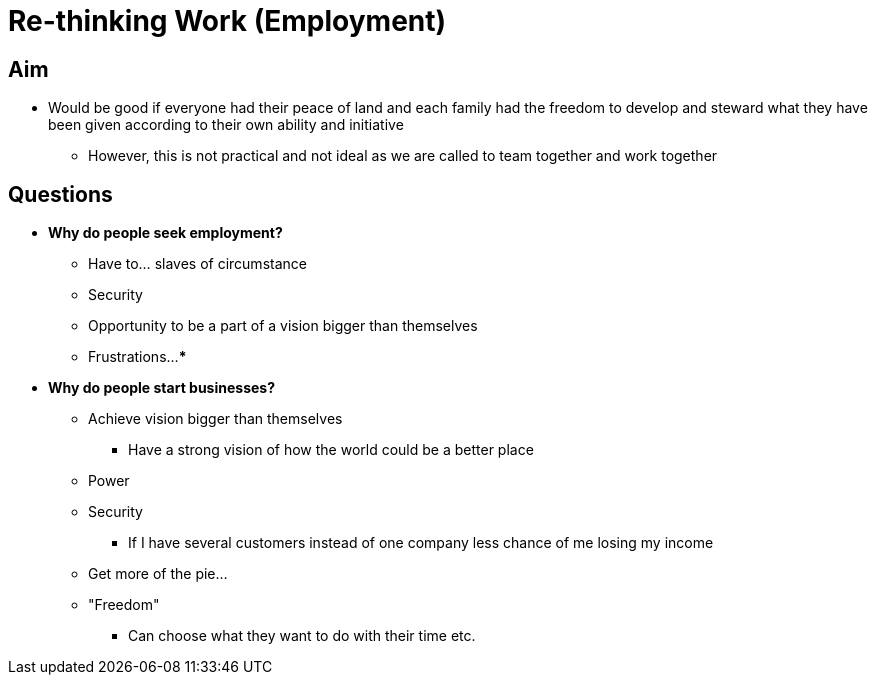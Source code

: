 = Re-thinking Work (Employment)

== Aim
* Would be good if everyone had their peace of land and each family had the freedom to develop and steward what they have been given according to their own ability and initiative
** However, this is not practical and not ideal as we are called to team together and work together

== Questions
* **Why do people seek employment?**
** Have to... slaves of circumstance
** Security
** Opportunity to be a part of a vision bigger than themselves
** Frustrations...
*** 
* **Why do people start businesses?**
** Achieve vision bigger than themselves
*** Have a strong vision of how the world could be a better place
** Power
** Security
*** If I have several customers instead of one company less chance of me losing my income
** Get more of the pie...
** "Freedom"
*** Can choose what they want to do with their time etc.
